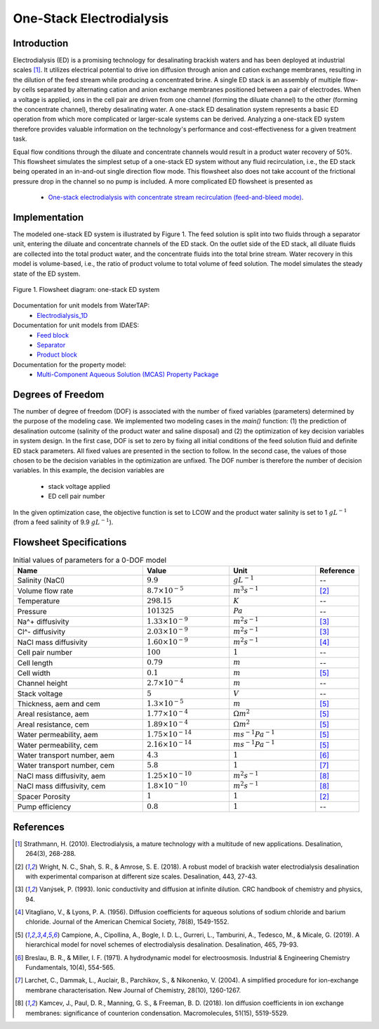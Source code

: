 One-Stack Electrodialysis 
=========================

Introduction
------------
Electrodialysis (ED) is a promising technology for desalinating brackish waters and has been deployed at industrial scales [1]_. It utilizes electrical potential to drive ion diffusion through anion and cation exchange membranes, resulting in the dilution of the feed stream while producing a concentrated brine. A single ED stack is an assembly of multiple flow-by cells separated by alternating cation and anion exchange membranes positioned between a pair of electrodes. When a voltage is applied, ions in the cell pair are driven from one channel (forming the diluate channel) to the other (forming the concentrate channel), thereby desalinating water. A one-stack ED desalination system represents a basic ED operation from which more complicated or larger-scale systems can be derived. Analyzing a one-stack ED system therefore provides valuable information on the technology's performance and cost-effectiveness for a given treatment task.

Equal flow conditions through the diluate and concentrate channels would result in a product water recovery of 50%. This flowsheet simulates the simplest setup of a one-stack ED system without any fluid recirculation, i.e., the ED stack being operated in an in-and-out single direction flow mode. This flowsheet also does not take account of the frictional pressure drop in the channel so no pump is included.  A more complicated ED flowsheet is presented as 

    * `One-stack electrodialysis with concentrate stream recirculation (feed-and-bleed mode) <https://watertap--1385.org.readthedocs.build/en/1385/technical_reference/flowsheets/electrodialysis_1stack_conc_recirc.html>`_.

Implementation
--------------

The modeled one-stack ED system is illustrated by Figure 1. The feed solution is split into two fluids through a separator unit, entering the diluate and concentrate channels of the ED stack. On the outlet side of the ED stack, all diluate fluids are collected into the total product water, and the concentrate fluids into the total brine stream. Water recovery in this model is volume-based, i.e., the ratio of product volume to total volume of feed solution. The model simulates the steady state of the ED system.

.. figure:: ../../_static/flowsheets/edfs.png
    :width: 500
    :align: center

    Figure 1. Flowsheet diagram: one-stack ED system

Documentation for unit models from WaterTAP: 
    * `Electrodialysis_1D <https://watertap.readthedocs.io/en/latest/technical_reference/unit_models/electrodialysis_1D.html>`_
Documentation for unit models from IDAES: 
    * `Feed block <https://idaes-pse.readthedocs.io/en/latest/reference_guides/model_libraries/generic/unit_models/feed.html>`_
    * `Separator <https://idaes-pse.readthedocs.io/en/latest/reference_guides/model_libraries/generic/unit_models/separator.html>`_
    * `Product block <https://idaes-pse.readthedocs.io/en/latest/reference_guides/model_libraries/generic/unit_models/product.html>`_
Documentation for the property model:
    * `Multi-Component Aqueous Solution (MCAS) Property Package <https://watertap.readthedocs.io/en/latest/technical_reference/property_models/mc_aq_sol.html>`_

Degrees of Freedom
------------------
The number of degree of freedom (DOF) is associated with the number of fixed variables (parameters) determined by the purpose of the modeling case. We implemented two modeling cases in the `main()` function: (1) the prediction of desalination outcome (salinity of the product water and saline disposal) and (2) the optimization of key decision variables in system design.  In the first case, DOF is set to zero by fixing all initial conditions of the feed solution fluid and definite ED stack parameters. All fixed values are presented in the section to follow.  In the second case, the values of those chosen to be the decision variables in the optimization are unfixed. The DOF number is therefore the number of decision variables. In this example, the decision variables are

    * stack voltage applied
    * ED cell pair number 

In the given optimization case, the objective function is set to LCOW and the product water salinity is set to 1 :math:`g L^{-1}` (from a feed salinity of 9.9 :math:`g L^{-1}`).

Flowsheet Specifications
------------------------
.. csv-table:: Initial values of parameters for a 0-DOF model
   :header: Name, Value, Unit, Reference
   :widths: 30, 20, 20, 10

   "Salinity (NaCl)", ":math:`9.9`", ":math:`g L^{-1}`", "--"
   "Volume flow rate", ":math:`8.7 \times 10^{-5}`", ":math:`m^3 s^{-1}`", [2]_
   "Temperature", ":math:`298.15`", ":math:`K`", "--"
   "Pressure", ":math:`101325`", ":math:`Pa`", "--"
   "Na^+ diffusivity", ":math:`1.33 \times 10^{-9}`", ":math:`m^2 s^{-1}`",[3]_
   "Cl^- diffusivity", ":math:`2.03 \times 10^{-9}`", ":math:`m^2 s^{-1}`",[3]_
   "NaCl mass diffusivity", ":math:`1.60 \times 10^{-9}`", ":math:`m^2 s^{-1}`", [4]_
   "Cell pair number", ":math:`100`", ":math:`1`", "--"
   "Cell length", ":math:`0.79`", ":math:`m`", "--"
   "Cell width", ":math:`0.1`", ":math:`m`",[5]_
   "Channel height", ":math:`2.7 \times 10^{-4}`", ":math:`m`", "--"
   "Stack voltage", ":math:`5`", ":math:`V`", "--"
   "Thickness, aem and cem", ":math:`1.3 \times 10^{-5}`", ":math:`m`",[5]_
   "Areal resistance, aem", ":math:`1.77 \times 10^{-4}`", ":math:`\Omega m^2`", [5]_
   "Areal resistance, cem", ":math:`1.89 \times 10^{-4}`", ":math:`\Omega m^2`",[5]_
   "Water permeability, aem", ":math:`1.75 \times 10^{-14}`", ":math:`m s^{-1} Pa^{-1}`",[5]_
   "Water permeability, cem", ":math:`2.16 \times 10^{-14}`", ":math:`m s^{-1} Pa^{-1}`", [5]_
   "Water transport number, aem", ":math:`4.3`", ":math:`1`",[6]_
   "Water transport number, cem", ":math:`5.8`", ":math:`1`", [7]_
   "NaCl mass diffusivity, aem", ":math:`1.25 \times 10^{-10}`", ":math:`m^2 s^{-1}`", [8]_
   "NaCl mass diffusivity, cem", ":math:`1.8 \times 10^{-10}`", ":math:`m^2 s^{-1}`", [8]_
   "Spacer Porosity", ":math:`1`", ":math:`1`", [2]_
   "Pump efficiency", ":math:`0.8`", ":math:`1`", "--"


References
----------
.. [1] Strathmann, H. (2010). Electrodialysis, a mature technology with a multitude of new applications. Desalination, 264(3), 268-288.
.. [2] Wright, N. C., Shah, S. R., & Amrose, S. E. (2018). A robust model of brackish water electrodialysis desalination with experimental comparison at different size scales. Desalination, 443, 27-43.
.. [3] Vanýsek, P. (1993). Ionic conductivity and diffusion at infinite dilution. CRC handbook of chemistry and physics, 94.
.. [4] Vitagliano, V., & Lyons, P. A. (1956). Diffusion coefficients for aqueous solutions of sodium chloride and barium chloride. Journal of the American Chemical Society, 78(8), 1549-1552.
.. [5] Campione, A., Cipollina, A., Bogle, I. D. L., Gurreri, L., Tamburini, A., Tedesco, M., & Micale, G. (2019). A hierarchical model for novel schemes of electrodialysis desalination. Desalination, 465, 79-93.
.. [6] Breslau, B. R., & Miller, I. F. (1971). A hydrodynamic model for electroosmosis. Industrial & Engineering Chemistry Fundamentals, 10(4), 554-565.
.. [7] Larchet, C., Dammak, L., Auclair, B., Parchikov, S., & Nikonenko, V. (2004). A simplified procedure for ion-exchange membrane characterisation. New Journal of Chemistry, 28(10), 1260-1267.
.. [8] Kamcev, J., Paul, D. R., Manning, G. S., & Freeman, B. D. (2018). Ion diffusion coefficients in ion exchange membranes: significance of counterion condensation. Macromolecules, 51(15), 5519-5529.